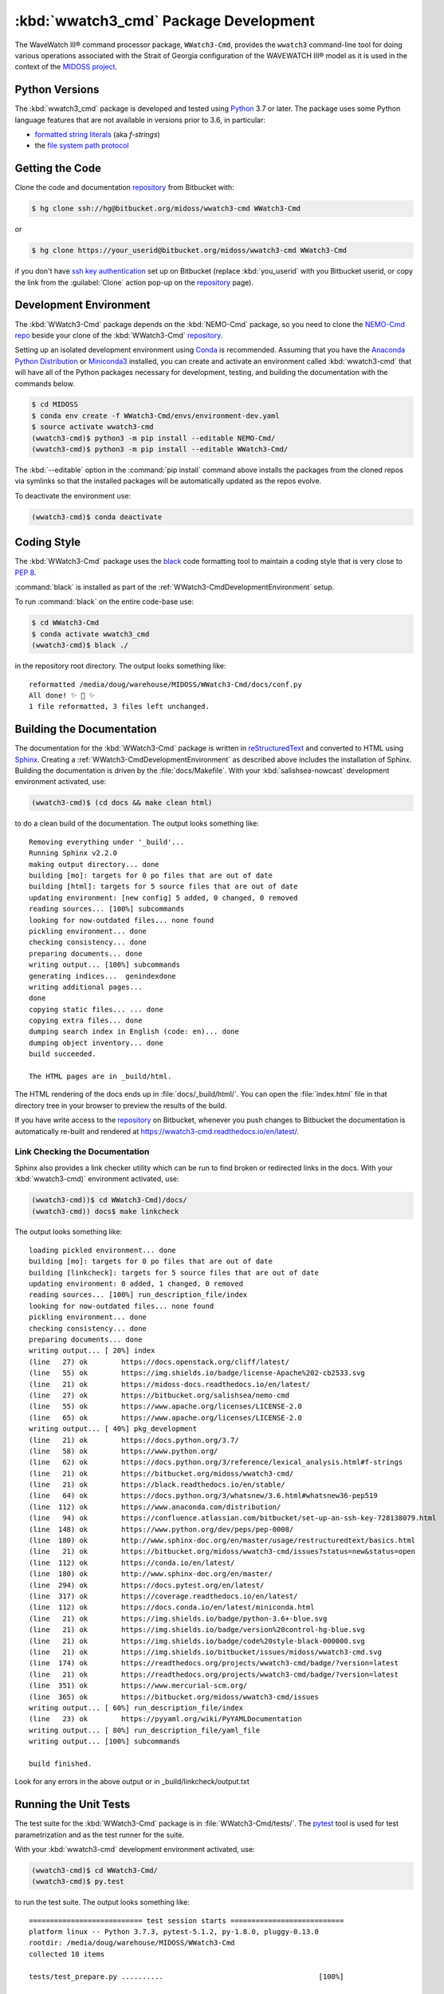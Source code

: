 .. Copyright 2019-2020, the MIDOSS project contributors, The University of British Columbia,
.. and Dalhousie University.
..
.. Licensed under the Apache License, Version 2.0 (the "License");
.. you may not use this file except in compliance with the License.
.. You may obtain a copy of the License at
..
..    https://www.apache.org/licenses/LICENSE-2.0
..
.. Unless required by applicable law or agreed to in writing, software
.. distributed under the License is distributed on an "AS IS" BASIS,
.. WITHOUT WARRANTIES OR CONDITIONS OF ANY KIND, either express or implied.
.. See the License for the specific language governing permissions and
.. limitations under the License.


.. _WWatch3-CmdPackagedDevelopment:

**********************************************************
:kbd:`wwatch3_cmd` Package Development
**********************************************************


.. image:: https://img.shields.io/badge/license-Apache%202-cb2533.svg
    :target: https://www.apache.org/licenses/LICENSE-2.0
    :alt: Licensed under the Apache License, Version 2.0
.. image:: https://img.shields.io/badge/python-3.6+-blue.svg
    :target: https://docs.python.org/3.7/
    :alt: Python Version
.. image:: https://img.shields.io/badge/version%20control-hg-blue.svg
    :target: https://bitbucket.org/midoss/wwatch3-cmd/
    :alt: Mercurial on Bitbucket
.. image:: https://img.shields.io/badge/code%20style-black-000000.svg
    :target: https://black.readthedocs.io/en/stable/
    :alt: The uncompromising Python code formatter
.. image:: https://readthedocs.org/projects/wwatch3-cmd/badge/?version=latest
    :target: https://wwatch3-cmd.readthedocs.io/en/latest/
    :alt: Documentation Status
.. image:: https://img.shields.io/bitbucket/issues/midoss/wwatch3-cmd.svg
    :target: https://bitbucket.org/midoss/wwatch3-cmd/issues?status=new&status=open
    :alt: Issue Tracker

The WaveWatch III® command processor package, ``WWatch3-Cmd``, provides the ``wwatch3``
command-line tool for doing various operations associated with the Strait of Georgia
configuration of the WAVEWATCH III® model as it is used in the context of the `MIDOSS project`_.

.. _MIDOSS project: https://midoss-docs.readthedocs.io/en/latest/

.. _WWatch3-CmdPythonVersions:

Python Versions
===============

.. image:: https://img.shields.io/badge/python-3.6+-blue.svg
    :target: https://docs.python.org/3.7/
    :alt: Python Version

The :kbd:`wwatch3_cmd` package is developed and tested using `Python`_ 3.7 or later.
The package uses some Python language features that are not available in versions prior to 3.6,
in particular:

* `formatted string literals`_
  (aka *f-strings*)
* the `file system path protocol`_

.. _Python: https://www.python.org/
.. _formatted string literals: https://docs.python.org/3/reference/lexical_analysis.html#f-strings
.. _file system path protocol: https://docs.python.org/3/whatsnew/3.6.html#whatsnew36-pep519


.. _WWatch3-CmdGettingTheCode:

Getting the Code
================

.. image:: https://img.shields.io/badge/version%20control-hg-blue.svg
    :target: https://bitbucket.org/midoss/wwatch3-cmd/
    :alt: Mercurial on Bitbucket

Clone the code and documentation `repository`_ from Bitbucket with:

.. _repository: https://bitbucket.org/midoss/wwatch3-cmd/

.. code-block:: bash

    $ hg clone ssh://hg@bitbucket.org/midoss/wwatch3-cmd WWatch3-Cmd

or

.. code-block:: bash

    $ hg clone https://your_userid@bitbucket.org/midoss/wwatch3-cmd WWatch3-Cmd

if you don't have `ssh key authentication`_ set up on Bitbucket
(replace :kbd:`you_userid` with you Bitbucket userid,
or copy the link from the :guilabel:`Clone` action pop-up on the `repository`_ page).

.. _ssh key authentication: https://confluence.atlassian.com/bitbucket/set-up-an-ssh-key-728138079.html


.. _WWatch3-CmdDevelopmentEnvironment:

Development Environment
=======================

The :kbd:`WWatch3-Cmd` package depends on the :kbd:`NEMO-Cmd` package,
so you need to clone the `NEMO-Cmd repo`_
beside your clone of the :kbd:`WWatch3-Cmd` `repository`_.

.. _NEMO-Cmd repo: https://bitbucket.org/salishsea/nemo-cmd

Setting up an isolated development environment using `Conda`_ is recommended.
Assuming that you have the `Anaconda Python Distribution`_ or `Miniconda3`_ installed,
you can create and activate an environment called :kbd:`wwatch3-cmd` that will have all of the Python packages necessary for development,
testing,
and building the documentation with the commands below.

.. _Conda: https://conda.io/en/latest/
.. _Anaconda Python Distribution: https://www.anaconda.com/distribution/
.. _Miniconda3:  https://docs.conda.io/en/latest/miniconda.html

.. code-block:: bash

    $ cd MIDOSS
    $ conda env create -f WWatch3-Cmd/envs/environment-dev.yaml
    $ source activate wwatch3-cmd
    (wwatch3-cmd)$ python3 -m pip install --editable NEMO-Cmd/
    (wwatch3-cmd)$ python3 -m pip install --editable WWatch3-Cmd/

The :kbd:`--editable` option in the :command:`pip install` command above installs the packages from the cloned repos via symlinks so that the installed packages will be automatically updated as the repos evolve.

To deactivate the environment use:

.. code-block:: bash

    (wwatch3-cmd)$ conda deactivate


.. _WWatch3-CmdCodingStyle:

Coding Style
============

.. image:: https://img.shields.io/badge/code%20style-black-000000.svg
    :target: https://black.readthedocs.io/en/stable/
    :alt: The uncompromising Python code formatter

The :kbd:`WWatch3-Cmd` package uses the `black`_ code formatting tool to maintain a coding style that is very close to `PEP 8`_.

.. _black: https://black.readthedocs.io/en/stable/
.. _PEP 8: https://www.python.org/dev/peps/pep-0008/

:command:`black` is installed as part of the :ref:`WWatch3-CmdDevelopmentEnvironment` setup.

To run :command:`black` on the entire code-base use:

.. code-block:: bash

    $ cd WWatch3-Cmd
    $ conda activate wwatch3_cmd
    (wwatch3-cmd)$ black ./

in the repository root directory.
The output looks something like::

  reformatted /media/doug/warehouse/MIDOSS/WWatch3-Cmd/docs/conf.py
  All done! ✨ 🍰 ✨
  1 file reformatted, 3 files left unchanged.


.. _WWatch3-CmdBuildingTheDocumentation:

Building the Documentation
==========================

.. image:: https://readthedocs.org/projects/wwatch3-cmd/badge/?version=latest
    :target: https://wwatch3-cmd.readthedocs.io/en/latest/
    :alt: Documentation Status

The documentation for the :kbd:`WWatch3-Cmd` package is written in `reStructuredText`_ and converted to HTML using `Sphinx`_.
Creating a :ref:`WWatch3-CmdDevelopmentEnvironment` as described above includes the installation of Sphinx.
Building the documentation is driven by the :file:`docs/Makefile`.
With your :kbd:`salishsea-nowcast` development environment activated,
use:

.. _reStructuredText: http://www.sphinx-doc.org/en/master/usage/restructuredtext/basics.html
.. _Sphinx: http://www.sphinx-doc.org/en/master/

.. code-block:: bash

    (wwatch3-cmd)$ (cd docs && make clean html)

to do a clean build of the documentation.
The output looks something like::

  Removing everything under '_build'...
  Running Sphinx v2.2.0
  making output directory... done
  building [mo]: targets for 0 po files that are out of date
  building [html]: targets for 5 source files that are out of date
  updating environment: [new config] 5 added, 0 changed, 0 removed
  reading sources... [100%] subcommands
  looking for now-outdated files... none found
  pickling environment... done
  checking consistency... done
  preparing documents... done
  writing output... [100%] subcommands
  generating indices...  genindexdone
  writing additional pages...
  done
  copying static files... ... done
  copying extra files... done
  dumping search index in English (code: en)... done
  dumping object inventory... done
  build succeeded.

  The HTML pages are in _build/html.

The HTML rendering of the docs ends up in :file:`docs/_build/html/`.
You can open the :file:`index.html` file in that directory tree in your browser to preview the results of the build.

If you have write access to the `repository`_ on Bitbucket,
whenever you push changes to Bitbucket the documentation is automatically re-built and rendered at https://wwatch3-cmd.readthedocs.io/en/latest/.


.. _WWatch3-CmdLinkCheckingTheDocumentation:

Link Checking the Documentation
-------------------------------

Sphinx also provides a link checker utility which can be run to find broken or redirected links in the docs.
With your :kbd:`wwatch3-cmd)` environment activated,
use:

.. code-block:: bash

    (wwatch3-cmd))$ cd WWatch3-Cmd)/docs/
    (wwatch3-cmd)) docs$ make linkcheck

The output looks something like::

  loading pickled environment... done
  building [mo]: targets for 0 po files that are out of date
  building [linkcheck]: targets for 5 source files that are out of date
  updating environment: 0 added, 1 changed, 0 removed
  reading sources... [100%] run_description_file/index
  looking for now-outdated files... none found
  pickling environment... done
  checking consistency... done
  preparing documents... done
  writing output... [ 20%] index
  (line   27) ok        https://docs.openstack.org/cliff/latest/
  (line   55) ok        https://img.shields.io/badge/license-Apache%202-cb2533.svg
  (line   21) ok        https://midoss-docs.readthedocs.io/en/latest/
  (line   27) ok        https://bitbucket.org/salishsea/nemo-cmd
  (line   55) ok        https://www.apache.org/licenses/LICENSE-2.0
  (line   65) ok        https://www.apache.org/licenses/LICENSE-2.0
  writing output... [ 40%] pkg_development
  (line   21) ok        https://docs.python.org/3.7/
  (line   58) ok        https://www.python.org/
  (line   62) ok        https://docs.python.org/3/reference/lexical_analysis.html#f-strings
  (line   21) ok        https://bitbucket.org/midoss/wwatch3-cmd/
  (line   21) ok        https://black.readthedocs.io/en/stable/
  (line   64) ok        https://docs.python.org/3/whatsnew/3.6.html#whatsnew36-pep519
  (line  112) ok        https://www.anaconda.com/distribution/
  (line   94) ok        https://confluence.atlassian.com/bitbucket/set-up-an-ssh-key-728138079.html
  (line  148) ok        https://www.python.org/dev/peps/pep-0008/
  (line  180) ok        http://www.sphinx-doc.org/en/master/usage/restructuredtext/basics.html
  (line   21) ok        https://bitbucket.org/midoss/wwatch3-cmd/issues?status=new&status=open
  (line  112) ok        https://conda.io/en/latest/
  (line  180) ok        http://www.sphinx-doc.org/en/master/
  (line  294) ok        https://docs.pytest.org/en/latest/
  (line  317) ok        https://coverage.readthedocs.io/en/latest/
  (line  112) ok        https://docs.conda.io/en/latest/miniconda.html
  (line   21) ok        https://img.shields.io/badge/python-3.6+-blue.svg
  (line   21) ok        https://img.shields.io/badge/version%20control-hg-blue.svg
  (line   21) ok        https://img.shields.io/badge/code%20style-black-000000.svg
  (line   21) ok        https://img.shields.io/bitbucket/issues/midoss/wwatch3-cmd.svg
  (line  174) ok        https://readthedocs.org/projects/wwatch3-cmd/badge/?version=latest
  (line   21) ok        https://readthedocs.org/projects/wwatch3-cmd/badge/?version=latest
  (line  351) ok        https://www.mercurial-scm.org/
  (line  365) ok        https://bitbucket.org/midoss/wwatch3-cmd/issues
  writing output... [ 60%] run_description_file/index
  (line   23) ok        https://pyyaml.org/wiki/PyYAMLDocumentation
  writing output... [ 80%] run_description_file/yaml_file
  writing output... [100%] subcommands

  build finished.

Look for any errors in the above output or in _build/linkcheck/output.txt


.. _WWatch3-CmdRunningTheUnitTests:

Running the Unit Tests
======================

The test suite for the :kbd:`WWatch3-Cmd` package is in :file:`WWatch3-Cmd/tests/`.
The `pytest`_ tool is used for test parametrization and as the test runner for the suite.

.. _pytest: https://docs.pytest.org/en/latest/

With your :kbd:`wwatch3-cmd` development environment activated,
use:

.. code-block:: bash

    (wwatch3-cmd)$ cd WWatch3-Cmd/
    (wwatch3-cmd)$ py.test

to run the test suite.
The output looks something like::

  =========================== test session starts ===========================
  platform linux -- Python 3.7.3, pytest-5.1.2, py-1.8.0, pluggy-0.13.0
  rootdir: /media/doug/warehouse/MIDOSS/WWatch3-Cmd
  collected 10 items

  tests/test_prepare.py ..........                                     [100%]

  ============================ 10 passed in 0.17s ============================

You can monitor what lines of code the test suite exercises using the `coverage.py`_ tool with the command:

.. _coverage.py: https://coverage.readthedocs.io/en/latest/

.. code-block:: bash

    (wwatch3-cmd)$ cd WWatch3-Cmd/
    (wwatch3-cmd)$ coverage run -m py.test

and generate a test coverage report with:

.. code-block:: bash

    (wwatch3-cmd)$ coverage report

to produce a plain text report,
or

.. code-block:: bash

    (wwatch3-cmd)$ coverage html

to produce an HTML report that you can view in your browser by opening :file:`WWatch3-Cmd/htmlcov/index.html`.


.. _WWatch3-CmdVersionControlRepository:

Version Control Repository
==========================

.. image:: https://img.shields.io/badge/version%20control-hg-blue.svg
    :target: https://bitbucket.org/midoss/wwatch3-cmd/
    :alt: Mercurial on Bitbucket

The :kbd:`WWatch3-Cmd` package code and documentation source files are available as a `Mercurial`_ repository at https://bitbucket.org/midoss/wwatch3-cmd/.

.. _Mercurial: https://www.mercurial-scm.org/


.. _WWatch3-CmdIssueTracker:

Issue Tracker
=============

.. image:: https://img.shields.io/bitbucket/issues/midoss/wwatch3-cmd.svg
    :target: https://bitbucket.org/midoss/wwatch3-cmd/issues?status=new&status=open
    :alt: Issue Tracker

Development tasks,
bug reports,
and enhancement ideas are recorded and managed in the issue tracker at https://bitbucket.org/midoss/wwatch3-cmd/issues.


License
=======

.. image:: https://img.shields.io/badge/license-Apache%202-cb2533.svg
    :target: https://www.apache.org/licenses/LICENSE-2.0
    :alt: Licensed under the Apache License, Version 2.0

The code and documentation of the WaveWatch III® Command Processor project
are copyright 2019-2020 by the MIDOSS project contributors, The University of British Columbia,
and Dalhousie University.

They are licensed under the Apache License, Version 2.0.
https://www.apache.org/licenses/LICENSE-2.0
Please see the LICENSE file for details of the license.

